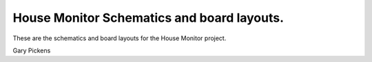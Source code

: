 ##########################################
House Monitor Schematics and board layouts.
##########################################

These are the schematics and board layouts for the House Monitor project. 

Gary Pickens
